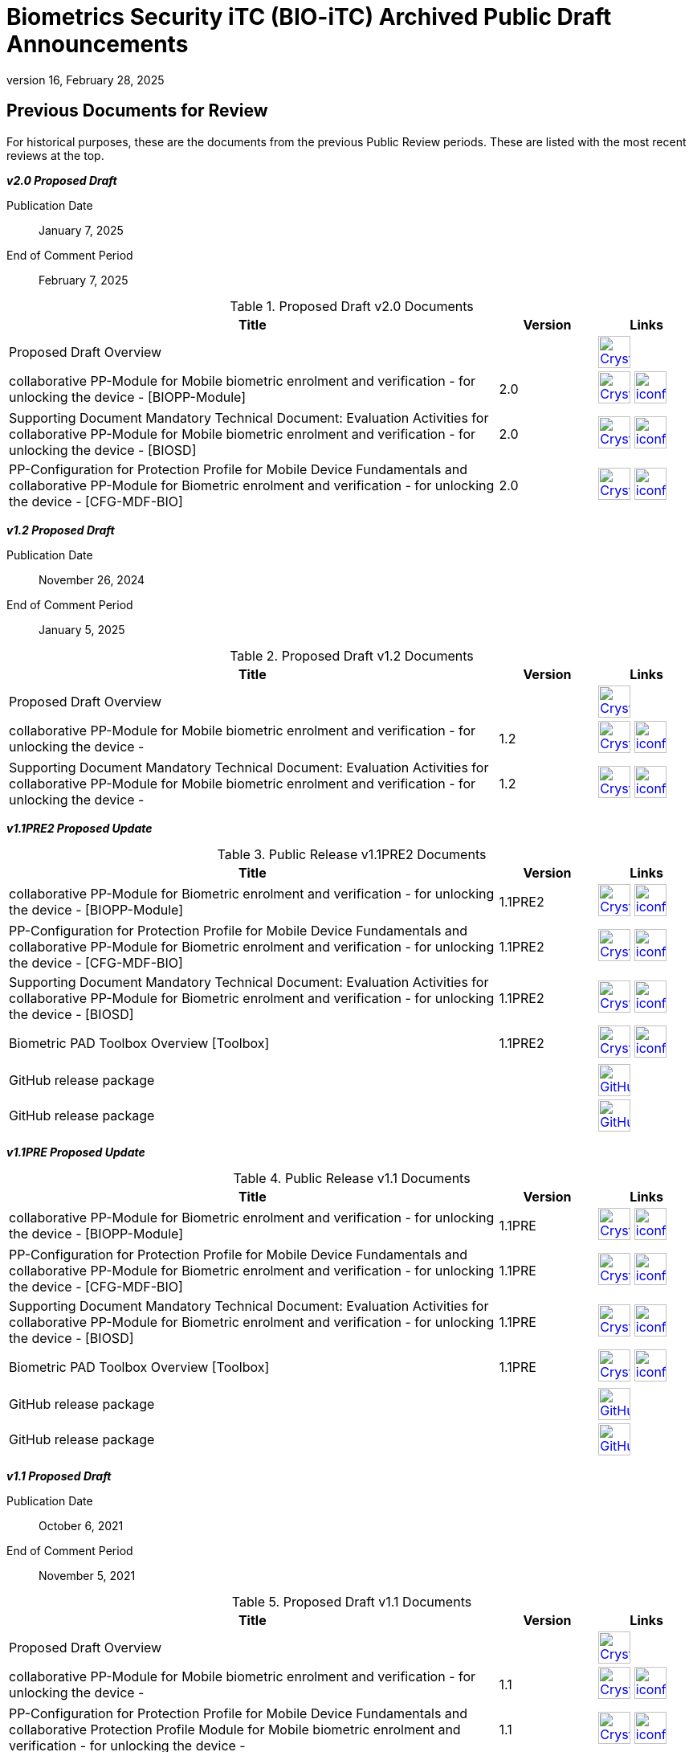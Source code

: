 = Biometrics Security iTC (BIO-iTC) Archived Public Draft Announcements
:showtitle:
:imagesdir: images
:revnumber: 16
:revdate: February 28, 2025

== Previous Documents for Review

For historical purposes, these are the documents from the previous Public Review periods. These are listed with the most recent reviews at the top.

*_v2.0 Proposed Draft_*

Publication Date:: January 7, 2025
End of Comment Period:: February 7, 2025

.Proposed Draft v2.0 Documents
[[v20PDDocTable]]
[cols=".^5,^.^1,^.^1",options="header"]
|===
|Title |Version |Links

|Proposed Draft Overview
|
|image:Crystal_Clear_mimetype_pdf.png[link=./v2.0/Proposed-Draft/BIO-v2.0-Proposed_Draft_Overview.pdf,40,]

|collaborative PP-Module for Mobile biometric enrolment and verification - for unlocking the device - [BIOPP-Module]
|2.0
|image:Crystal_Clear_mimetype_pdf.png[link=./v2.0/Proposed-Draft/MOD-BIO-enrl-v2.0-PD.pdf,40,]  image:iconfinder_HTML_Logo_65687.png[link=./v2.0/Proposed-Draft/MOD-BIO-enrl-v2.0-PD.html,40,]


|Supporting Document Mandatory Technical Document: Evaluation Activities for collaborative PP-Module for Mobile biometric enrolment and verification - for unlocking the device - [BIOSD]
|2.0
|image:Crystal_Clear_mimetype_pdf.png[link=./v2.0/Proposed-Draft/SD-BIO-enrl-v2.0-PD.pdf,40,]  image:iconfinder_HTML_Logo_65687.png[link=./v2.0/Proposed-Draft/SD-BIO-enrl-v2.0-PD.html,40,]

|PP-Configuration for Protection Profile for Mobile Device Fundamentals and collaborative PP-Module for Biometric enrolment and verification - for unlocking the device - [CFG-MDF-BIO]
|2.0
|image:Crystal_Clear_mimetype_pdf.png[link=./v2.0/Proposed-Draft/CFG-MDF-BIO-v2.0-PD.pdf,40,]  image:iconfinder_HTML_Logo_65687.png[link=./v2.0/Proposed-Draft/CFG-MDF-BIO-v2.0-PD.html,40,]

|===

*_v1.2 Proposed Draft_*

Publication Date:: November 26, 2024
End of Comment Period:: January 5, 2025

.Proposed Draft v1.2 Documents
[[v12PDDocTable]]
[cols=".^5,^.^1,^.^1",options="header"]
|===
|Title |Version |Links

|Proposed Draft Overview
|
|image:Crystal_Clear_mimetype_pdf.png[link=./v1.2/Proposed-Draft/BIO-v1.2-Proposed_Draft_Overview.pdf,40,]

|collaborative PP-Module for Mobile biometric enrolment and verification - for unlocking the device -
|1.2
|image:Crystal_Clear_mimetype_pdf.png[link=./v1.2/Proposed-Draft/MOD-BIO-enrl-v1.2-PD.pdf,40,]  image:iconfinder_HTML_Logo_65687.png[link=./v1.2/Proposed-Draft/MOD-BIO-enrl-v1.2-PD.html,40,]


|Supporting Document Mandatory Technical Document: Evaluation Activities for collaborative PP-Module for Mobile biometric enrolment and verification - for unlocking the device -
|1.2
|image:Crystal_Clear_mimetype_pdf.png[link=./v1.2/Proposed-Draft/SD-BIO-enrl-v1.2-PD.pdf,40,]  image:iconfinder_HTML_Logo_65687.png[link=./v1.2/Proposed-Draft/SD-BIO-enrl-v1.2-PD.html,40,]

|===

*_v1.1PRE2 Proposed Update_*

.Public Release v1.1PRE2 Documents
[[v1.1PRE2DocTable]]
[cols="5,1,1",options="header"]
|===
|Title 
^.^|Version 
^.^|Links

.^|collaborative PP-Module for Biometric enrolment and verification - for unlocking the device - [BIOPP-Module]
^.^|1.1PRE2
^.^|image:Crystal_Clear_mimetype_pdf.png[link=./v1.1/1.1Proposed-update/MOD-BIO-v1.1.pdf,40,]  image:iconfinder_HTML_Logo_65687.png[link=./v1.1/1.1Proposed-update/MOD-BIO-v1.1.html,40,]

.^|PP-Configuration for Protection Profile for Mobile Device Fundamentals and collaborative PP-Module for Biometric enrolment and verification - for unlocking the device - [CFG-MDF-BIO]
^.^|1.1PRE2
^.^|image:Crystal_Clear_mimetype_pdf.png[link=./v1.1/1.1Proposed-update/CFG-MDF-BIO-v1.1.pdf,40,]  image:iconfinder_HTML_Logo_65687.png[link=./v1.1/1.1Proposed-update/CFG-MDF-BIO-v1.1.html,40,]

.^|Supporting Document Mandatory Technical Document: Evaluation Activities for collaborative PP-Module for Biometric enrolment and verification - for unlocking the device - [BIOSD]
^.^|1.1PRE2
^.^|image:Crystal_Clear_mimetype_pdf.png[link=./v1.1/1.1Proposed-update/SD-BIO-v1.1.pdf,40,]  image:iconfinder_HTML_Logo_65687.png[link=./v1.1/1.1Proposed-update/SD-BIO-v1.1.html,40,]

.^|Biometric PAD Toolbox Overview [Toolbox]
^.^|1.1PRE2
^.^|image:Crystal_Clear_mimetype_pdf.png[link=./v1.1/1.1Proposed-update/BIO-PAD-Toolbox-Overview-v1.1.pdf,40,]  image:iconfinder_HTML_Logo_65687.png[link=./v1.1/1.1Proposed-update/BIO-PAD-Toolbox-Overview-v1.1.html,40,]

.^|GitHub release package
^.^|
^.^|image:GitHub-Mark-64px.png[link=https://github.com/biometricITC/cPP-biometrics/releases/tag/1.1PRE,40,]

.^|GitHub release package
^.^|
^.^|image:GitHub-Mark-64px.png[link=https://github.com/biometricITC/cPP-toolboxes/releases/tag/1.1PRE,40,]

|===

*_v1.1PRE Proposed Update_*

.Public Release v1.1 Documents
[[v1.1DocTable]]
[cols="5,1,1",options="header"]
|===
|Title 
^.^|Version 
^.^|Links

.^|collaborative PP-Module for Biometric enrolment and verification - for unlocking the device - [BIOPP-Module]
^.^|1.1PRE
^.^|image:Crystal_Clear_mimetype_pdf.png[link=./v1.1/1.1PRE/MOD-BIO-v1.1.pdf,40,]  image:iconfinder_HTML_Logo_65687.png[link=./v1.1/1.1PRE/MOD-BIO-v1.1.html,40,]

.^|PP-Configuration for Protection Profile for Mobile Device Fundamentals and collaborative PP-Module for Biometric enrolment and verification - for unlocking the device - [CFG-MDF-BIO]
^.^|1.1PRE
^.^|image:Crystal_Clear_mimetype_pdf.png[link=./v1.1/1.1PRE/CFG-MDF-BIO-v1.1.pdf,40,]  image:iconfinder_HTML_Logo_65687.png[link=./v1.1/1.1PRE/CFG-MDF-BIO-v1.1.html,40,]

.^|Supporting Document Mandatory Technical Document: Evaluation Activities for collaborative PP-Module for Biometric enrolment and verification - for unlocking the device - [BIOSD]
^.^|1.1PRE
^.^|image:Crystal_Clear_mimetype_pdf.png[link=./v1.1/1.1PRE/SD-BIO-v1.1.pdf,40,]  image:iconfinder_HTML_Logo_65687.png[link=./v1.1/1.1PRE/SD-BIO-v1.1.html,40,]

.^|Biometric PAD Toolbox Overview [Toolbox]
^.^|1.1PRE
^.^|image:Crystal_Clear_mimetype_pdf.png[link=./v1.1/1.1PRE/BIO-PAD-Toolbox-Overview-v1.1.pdf,40,]  image:iconfinder_HTML_Logo_65687.png[link=./v1.1/1.1PRE/BIO-PAD-Toolbox-Overview-v1.1.html,40,]

.^|GitHub release package
^.^|
^.^|image:GitHub-Mark-64px.png[link=https://github.com/biometricITC/cPP-biometrics/releases/tag/1.1PRE,40,]

.^|GitHub release package
^.^|
^.^|image:GitHub-Mark-64px.png[link=https://github.com/biometricITC/cPP-toolboxes/releases/tag/1.1PRE,40,]

|===

*_v1.1 Proposed Draft_*

Publication Date:: October 6, 2021
End of Comment Period:: November 5, 2021

.Proposed Draft v1.1 Documents
[[v11PDDocTable]]
[cols="5,1,1",options="header"]
|===
|Title ^|Version ^|Links

.^|Proposed Draft Overview
|
^|image:Crystal_Clear_mimetype_pdf.png[link=./v1.1/proposed-draft/BIO-v1.1-Proposed_Draft_Overview.pdf,40,]

.^|collaborative PP-Module for Mobile biometric enrolment and verification - for unlocking the device -
^.^|1.1
^.^|image:Crystal_Clear_mimetype_pdf.png[link=./v1.1/proposed-draft/MOD-BIO-enrl-v1.1DRAFT.pdf,40,]  image:iconfinder_HTML_Logo_65687.png[link=./v1.1/proposed-draft/MOD-BIO-enrl-v1.1DRAFT.html,40,]

.^|PP-Configuration for Protection Profile for Mobile Device Fundamentals and collaborative Protection Profile Module for Mobile biometric enrolment and verification - for unlocking the device -
^.^|1.1
^.^|image:Crystal_Clear_mimetype_pdf.png[link=./v1.1/proposed-draft/PPC+MDF+BIO-v1.1DRAFT.pdf,40,]  image:iconfinder_HTML_Logo_65687.png[link=./v1.1/proposed-draft/PPC+MDF+BIO-v1.1DRAFT.html,40,]

.^|Supporting Document Mandatory Technical Document: Evaluation Activities for collaborative PP-Module for Mobile biometric enrolment and verification - for unlocking the device -
^.^|1.1
^.^|image:Crystal_Clear_mimetype_pdf.png[link=./v1.1/proposed-draft/SD-BIO-enrl-v1.1DRAFT.pdf,40,]  image:iconfinder_HTML_Logo_65687.png[link=./v1.1/proposed-draft/SD-BIO-enrl-v1.1DRAFT.html,40,]

.^|Biometric PAD Toolbox Overview [Toolbox]
^.^|1.1
^.^|image:Crystal_Clear_mimetype_pdf.png[link=./v1.1/proposed-draft/Toolbox-v1.1DRAFT.pdf,40,]  image:iconfinder_HTML_Logo_65687.png[link=./v1.1/proposed-draft/Toolbox-v1.1DRAFT.html,40,]

.^|GitHub repository (develop branch for PP-Module, PP-Config and SD)
^.^|
^.^|image:GitHub-Mark-64px.png[link=https://github.com/biometricITC/cPP-biometrics/tree/develop,40,]

.^|GitHub repository (develop branch for Toolbox)
^.^|
^.^|image:GitHub-Mark-64px.png[link=https://github.com/biometricITC/cPP-toolboxes/tree/develop,40,]

.^|Eye Toolbox Overview
^.^|1.1
^.^|image:GitHub-Mark-64px.png[link=https://github.com/biometricITC/Eye-Toolbox/blob/Working/EYE_Toolbox_Overview.adoc,40,]

.^|Face Toolbox Overview
^.^|1.1
^.^|image:GitHub-Mark-64px.png[link=https://github.com/biometricITC/Face-Toolbox/blob/Working/Face_Toolbox_Overview.adoc,40,]

.^|Fingerprint Toolbox Overview
^.^|1.1
^.^|image:GitHub-Mark-64px.png[link=https://github.com/biometricITC/Fingerprint-Toolbox/blob/Working/FINGERPRINT_Toolbox_Overview.adoc,40,]

.^|Vein Toolbox Overview
^.^|1.1
^.^|image:GitHub-Mark-64px.png[link=https://github.com/biometricITC/Vein-Toolbox/blob/Working/Vein_Toolbox_Overview.adoc,40,]

|===

*_v1.1 Public Review Draft 1 (Comment period closed)_*

Publication Date:: July 1, 2021
End of Comment Period:: August 15, 2021

.Public Review 1 Documents
[[v11Rev1DocTable]]
[cols="5,1,1",options="header"]
|===
|Title ^|Version ^|Links

.^|Public Review Draft 1 Overview
|
^|image:Crystal_Clear_mimetype_pdf.png[link=./v1.1/pr-draft1/BIO-v1.1-Public_Review_Draft1_Overview.pdf,40,]

.^|collaborative PP-Module for Mobile biometric enrolment and verification - for unlocking the device -
^.^|1.1
^.^|image:Crystal_Clear_mimetype_pdf.png[link=./v1.1/pr-draft1/MOD-BIO-enrl-v1.1DRAFT.pdf,40,]  image:iconfinder_HTML_Logo_65687.png[link=./v1.1/pr-draft1/MOD-BIO-enrl-v1.1DRAFT.html,40,]

.^|PP-Configuration for Protection Profile for Mobile Device Fundamentals and collaborative Protection Profile Module for Mobile biometric enrolment and verification - for unlocking the device -
^.^|1.1
^.^|image:Crystal_Clear_mimetype_pdf.png[link=./v1.1/pr-draft1/PPC+MDF+BIO-v1.1DRAFT.pdf,40,]  image:iconfinder_HTML_Logo_65687.png[link=./v1.1/pr-draft1/PPC+MDF+BIO-v1.1DRAFT.html,40,]

.^|Supporting Document Mandatory Technical Document: Evaluation Activities for collaborative PP-Module for Mobile biometric enrolment and verification - for unlocking the device -
^.^|1.1
^.^|image:Crystal_Clear_mimetype_pdf.png[link=./v1.1/pr-draft1/SD-BIO-enrl-v1.1DRAFT.pdf,40,]  image:iconfinder_HTML_Logo_65687.png[link=./v1.1/pr-draft1/SD-BIO-enrl-v1.1DRAFT.html,40,]

.^|GitHub repository (develop branch)
^.^|
^.^|image:GitHub-Mark-64px.png[link=https://github.com/biometricITC/cPP-biometrics/tree/develop,40,]

|===

*_Fingerprint Toolbox Proposed Draft_*


Publication Date:: April 5, 2021
End of Comment Period:: May 7, 2021

.Fingerprint Toolbox Proposed Draft Repository
[[FPPD1DocTable]]
[cols="1,^1,^1",options="header"]
|===

.^|Title 
^.^|Link
^.^|New Issue

|Fingerprint Toolbox Proposed Draft Overview
^.^|image:Crystal_Clear_mimetype_pdf.png[link=./TB-drafts/v1.0-fp-proposed-draft/Fingerprint_Toolbox_Proposed_Draft.pdf,40,]
|

|Fingerprint Toolbox
|image:GitHub-Mark-64px.png[link=https://github.com/biometricITC/Fingerprint-Toolbox,40,]
|https://github.com/biometricITC/Fingerprint-Toolbox/issues/new[New Fingerprint Issue,window=_blank]

|===

*_Fingerprint Toolbox Public Review Draft 1 - Moldable Plastics_*


Publication Date:: March 1, 2021
End of Comment Period:: March 26, 2021

.Fingerprint Toolbox Public Review Draft 1 - Moldable Plastics Repository
[[FPRev1MPDocTable]]
[cols="1,^1,^1",options="header"]
|===

.^|Title 
^.^|Link
^.^|New Issue

|Fingerprint Toolbox Public Review Draft 1 Overview
^.^|image:Crystal_Clear_mimetype_pdf.png[link=./TB-drafts/v1.0-fp-draft1/Fingerprint_Toolbox_Public_review-draft1-moldable_plastics.pdf,40,]
|

|Fingerprint Toolbox
|image:GitHub-Mark-64px.png[link=https://github.com/biometricITC/Fingerprint-Toolbox,40,]
|https://github.com/biometricITC/Fingerprint-Toolbox/issues/new[New Fingerprint Issue,window=_blank]

|===

*_Fingerprint Toolbox Public Review Draft 1_*


Publication Date:: December 21, 2020
End of Comment Period:: February 5, 2021

.Fingerprint Toolbox Public Review Draft 1 Repository
[[FPRev1DocTable]]
[cols="1,^1,^1",options="header"]
|===

.^|Title 
^.^|Link
^.^|New Issue

|Fingerprint Toolbox Public Review Draft 1 Overview
^.^|image:Crystal_Clear_mimetype_pdf.png[link=./TB-drafts/v1.0-fp-draft1/Fingerprint_Toolbox_Public_review-draft1.pdf,40,]
|

|Fingerprint Toolbox
|image:GitHub-Mark-64px.png[link=https://github.com/biometricITC/Fingerprint-Toolbox,40,]
|https://github.com/biometricITC/Fingerprint-Toolbox/issues/new[New Fingerprint Issue,window=_blank]

|===

*_Toolboxes Proposed (Release) Draft_*

Publication Date:: September 25, 2020
End of Comment Period:: October 26, 2020

The toolboxes are presented as GitHub repositories for each separate biometric modality. All the documents in each repository are included in the review.

.Toolboxes Proposed (Release) Draft Repositories
[[TBProposedRelDocTable]]
[cols="1,^1,^1",options="header"]
|===

.^|Title 
^.^|Link
^.^|New Issue

|Toolboxes Proposed (Release) Draft Overview
^.^|image:Crystal_Clear_mimetype_pdf.png[link=./TB-drafts/v1.0-proposed-draft/Toolbox_Proposed_Draft.pdf,40,]
|

|Eye Toolbox
|image:GitHub-Mark-64px.png[link=https://github.com/biometricITC/Eye-Toolbox,40,]
|https://github.com/biometricITC/Eye-Toolbox/issues/new[New Eye Issue,window=_blank]

|Face Toolbox
|image:GitHub-Mark-64px.png[link=https://github.com/biometricITC/Face-Toolbox,40,]
|https://github.com/biometricITC/Face-Toolbox/issues/new[New Face Issue,window=_blank]

|Vein Toolbox
|image:GitHub-Mark-64px.png[link=https://github.com/biometricITC/Vein-Toolbox,40,]
|https://github.com/biometricITC/Vein-Toolbox/issues/new[New Vein Issue,window=_blank]

|===

*_Toolboxes Public Review Draft 1_*

Publication Date:: July 20, 2020
End of Comment Period:: August 31, 2020

The toolboxes are presented as GitHub repositories for each separate biometric modality. All the documents in each repository are included in the review.

.Toolboxes Public Review Draft 1 Repositories
[[TBRev1DocTable]]
[cols="1,^1,^1",options="header"]
|===

.^|Title 
^.^|Link
^.^|New Issue

|Toolboxes Public Review Draft 1 Overview
^.^|image:Crystal_Clear_mimetype_pdf.png[link=./TB-drafts/v1.0-pr-draft1/Toolbox_Public_review-draft1.pdf,40,]
|

|Eye Toolbox
|image:GitHub-Mark-64px.png[link=https://github.com/biometricITC/Eye-Toolbox,40,]
|https://github.com/biometricITC/Eye-Toolbox/issues/new[New Eye Issue,window=_blank]

|Face Toolbox
|image:GitHub-Mark-64px.png[link=https://github.com/biometricITC/Face-Toolbox,40,]
|https://github.com/biometricITC/Face-Toolbox/issues/new[New Face Issue,window=_blank]

|Vein Toolbox
|image:GitHub-Mark-64px.png[link=https://github.com/biometricITC/Vein-Toolbox,40,]
|https://github.com/biometricITC/Vein-Toolbox/issues/new[New Vein Issue,window=_blank]

|===

*_Proposed (Release) Draft_*

Publication Date (Comments Period Starts):: March 13, 2020
End of Comment Period:: April 13, 2020

The following are the documents are included in Proposed (Release) Draft period:

.Proposed (Release) Draft Documents
[[Rev3DocTable]]
[cols="5,1,1",options="header"]
|===
|Title ^|Version ^|Links

.^|Proposed (Release) Draft Overview
|
^|image:Crystal_Clear_mimetype_pdf.png[link=./pr-draft3/BIO-Proposed_Release_Draft_Overview.pdf,40,]

.^|collaborative PP-Module for Biometric enrolment and verification - for unlocking the device - [BIOPP-Module]
^.^|0.95
^.^|image:Crystal_Clear_mimetype_pdf.png[link=./pr-draft3/MOD-BIO-enrl-v0.95DRAFT.pdf,40,]  image:iconfinder_HTML_Logo_65687.png[link=./pr-draft3/MOD-BIO-enrl-v0.95DRAFT.html,40,]

.^|PP-Configuration for Protection Profile for Mobile Device Fundamentals and collaborative PP-Module for Biometric enrolment and verification - for unlocking the device - [CFG-MDF-BIO]
^.^|0.95
^.^|image:Crystal_Clear_mimetype_pdf.png[link=./pr-draft3/PPC+MDF+BIO-v0.95DRAFT.pdf,40,]  image:iconfinder_HTML_Logo_65687.png[link=./pr-draft3/PPC+MDF+BIO-v0.95DRAFT.html,40,]

.^|Supporting Document Mandatory Technical Document: Evaluation Activities for collaborative PP-Module for Biometric enrolment and verification - for unlocking the device - [BIOSD]
^.^|0.95
^.^|image:Crystal_Clear_mimetype_pdf.png[link=./pr-draft3/SD-BIO-enrl-v0.95DRAFT.pdf,40,]  image:iconfinder_HTML_Logo_65687.png[link=./pr-draft3/SD-BIO-enrl-v0.95DRAFT.html,40,]

.^|Biometric PAD Toolbox Overview [Toolbox]
^.^|0.95
^.^|image:Crystal_Clear_mimetype_pdf.png[link=./pr-draft3/BIO-PAD-Toolbox-Overview-v0.95DRAFT.pdf,40,]  image:iconfinder_HTML_Logo_65687.png[link=./pr-draft3/BIO-PAD-Toolbox-Overview-v0.95DRAFT.html,40,]

|===


*_Public Review Draft 2_*

Publication Date:: December 20, 2019
End of Comment Period:: February 7, 2020

.Public Review 2 Documents
[[Rev2DocTable]]
[cols="5,1,1",options="header"]
|===
|Title ^|Version ^|Links

.^|Public Review Draft 2 Overview
|
^|image:Crystal_Clear_mimetype_pdf.png[link=./pr-draft2/BIO-Public_Review_Draft_2_Overview.pdf,40,]

.^|collaborative PP-Module for Mobile biometric enrolment and verification - for unlocking the device -
^.^|0.92
^.^|image:Crystal_Clear_mimetype_pdf.png[link=./pr-draft2/MOD-BIO-enrl-v0.92DRAFT.pdf,40,]  image:iconfinder_HTML_Logo_65687.png[link=./pr-draft2/MOD-BIO-enrl-v0.92DRAFT.html,40,]

.^|PP-Configuration for Protection Profile for Mobile Device Fundamentals and collaborative Protection Profile Module for Mobile biometric enrolment and verification - for unlocking the device -
^.^|0.92
^.^|image:Crystal_Clear_mimetype_pdf.png[link=./pr-draft2/PPC+MDF+BIO-v0.92DRAFT.pdf,40,]  image:iconfinder_HTML_Logo_65687.png[link=./pr-draft2/PPC+MDF+BIO-v0.92DRAFT.html,40,]

.^|Supporting Document Mandatory Technical Document: Evaluation Activities for collaborative PP-Module for Mobile biometric enrolment and verification - for unlocking the device -
^.^|0.92
^.^|image:Crystal_Clear_mimetype_pdf.png[link=./pr-draft2/SD-BIO-enrl-v0.92DRAFT.pdf,40,]  image:iconfinder_HTML_Logo_65687.png[link=./pr-draft2/SD-BIO-enrl-v0.92DRAFT.html,40,]

.^|Toolbox Overview for Testing Compliance for Mobile Biometric Enrolment and Verification
^.^|0.5
^.^|image:Crystal_Clear_mimetype_pdf.png[link=./pr-draft2/BIO-PAD-Toolbox-Overview-v0.5DRAFT.pdf,40,]  image:iconfinder_HTML_Logo_65687.png[link=./pr-draft2/BIO-PAD-Toolbox-Overview-v0.5DRAFT.html,40,]

|===

*_Public Review Draft 1_*

Publication Date:: June 17, 2019
End of Comment Period:: July 31, 2019

.Public Review 1 Documents
[[Rev1DocTable]]
[cols="5,1,1",options="header"]
|===
|Title ^|Version ^|Links

.^|Public Review Draft 1 Overview
|
^|image:Crystal_Clear_mimetype_pdf.png[link=./pr-draft1/BIO-Public_Review_Draft1_Overview.pdf,40,]

.^|collaborative PP-Module for Mobile biometric enrolment and verification - for unlocking the device -
^.^|0.8
^.^|image:Crystal_Clear_mimetype_pdf.png[link=./pr-draft1/MOD-BIO-enrl-v0.8DRAFT.pdf,40,]  image:iconfinder_HTML_Logo_65687.png[link=./pr-draft1/MOD-BIO-enrl-v0.8DRAFT.html,40,]

.^|PP-Configuration for Protection Profile for Mobile Device Fundamentals and collaborative Protection Profile Module for Mobile biometric enrolment and verification - for unlocking the device -
^.^|0.8
^.^|image:Crystal_Clear_mimetype_pdf.png[link=./pr-draft1/PPC+MDF+BIO-v0.8DRAFT.pdf,40,]  image:iconfinder_HTML_Logo_65687.png[link=./pr-draft1/PPC+MDF+BIO-v0.8DRAFT.html,40,]

.^|Supporting Document Mandatory Technical Document: Evaluation Activities for collaborative PP-Module for Mobile biometric enrolment and verification - for unlocking the device -
^.^|0.3
^.^|image:Crystal_Clear_mimetype_pdf.png[link=./pr-draft1/SD-BIO-enrl-v0.3DRAFT.pdf,40,]  image:iconfinder_HTML_Logo_65687.png[link=./pr-draft1/SD-BIO-enrl-v0.3DRAFT.html,40,]

.^|Toolbox Overview for Testing Compliance for Mobile Biometric Enrolment and Verification
^.^|0.3
^.^|image:Crystal_Clear_mimetype_pdf.png[link=./pr-draft1/BIO-PAD-Toolbox-Overview-v0.3DRAFT.pdf,40,]  image:iconfinder_HTML_Logo_65687.png[link=./pr-draft1/BIO-PAD-Toolbox-Overview-v0.3DRAFT.html,40,]

|===